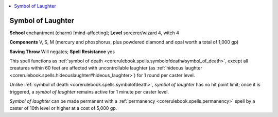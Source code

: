 
.. _`advancedclassguide.spells.symboloflaughter`:

.. contents:: \ 

.. _`advancedclassguide.spells.symboloflaughter#symbol_of_laughter`:

Symbol of Laughter
===================

\ **School**\  enchantment (charm) [mind-affecting]; \ **Level**\  sorcerer/wizard 4, witch 4

\ **Components**\  V, S, M (mercury and phosphorus, plus powdered diamond and opal worth a total of 1,000 gp)

\ **Saving Throw**\  Will negates; \ **Spell Resistance**\  yes

This spell functions as :ref:`symbol of death <corerulebook.spells.symbolofdeath#symbol_of_death>`\ , except all creatures within 60 feet are affected with uncontrollable laughter (as :ref:`hideous laughter <corerulebook.spells.hideouslaughter#hideous_laughter>`\ ) for 1 round per caster level.

Unlike :ref:`symbol of death <corerulebook.spells.symbolofdeath>`\ , \ *symbol of laughter*\  has no hit point limit; once it is triggered, a \ *symbol of laughter*\  remains active for 1 minute per caster level.

\ *Symbol of laughter*\  can be made permanent with a :ref:`permanency <corerulebook.spells.permanency>`\  spell by a caster of 10th level or higher at a cost of 5,000 gp.

